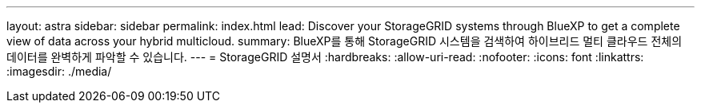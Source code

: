 ---
layout: astra 
sidebar: sidebar 
permalink: index.html 
lead: Discover your StorageGRID systems through BlueXP to get a complete view of data across your hybrid multicloud. 
summary: BlueXP를 통해 StorageGRID 시스템을 검색하여 하이브리드 멀티 클라우드 전체의 데이터를 완벽하게 파악할 수 있습니다. 
---
= StorageGRID 설명서
:hardbreaks:
:allow-uri-read: 
:nofooter: 
:icons: font
:linkattrs: 
:imagesdir: ./media/


